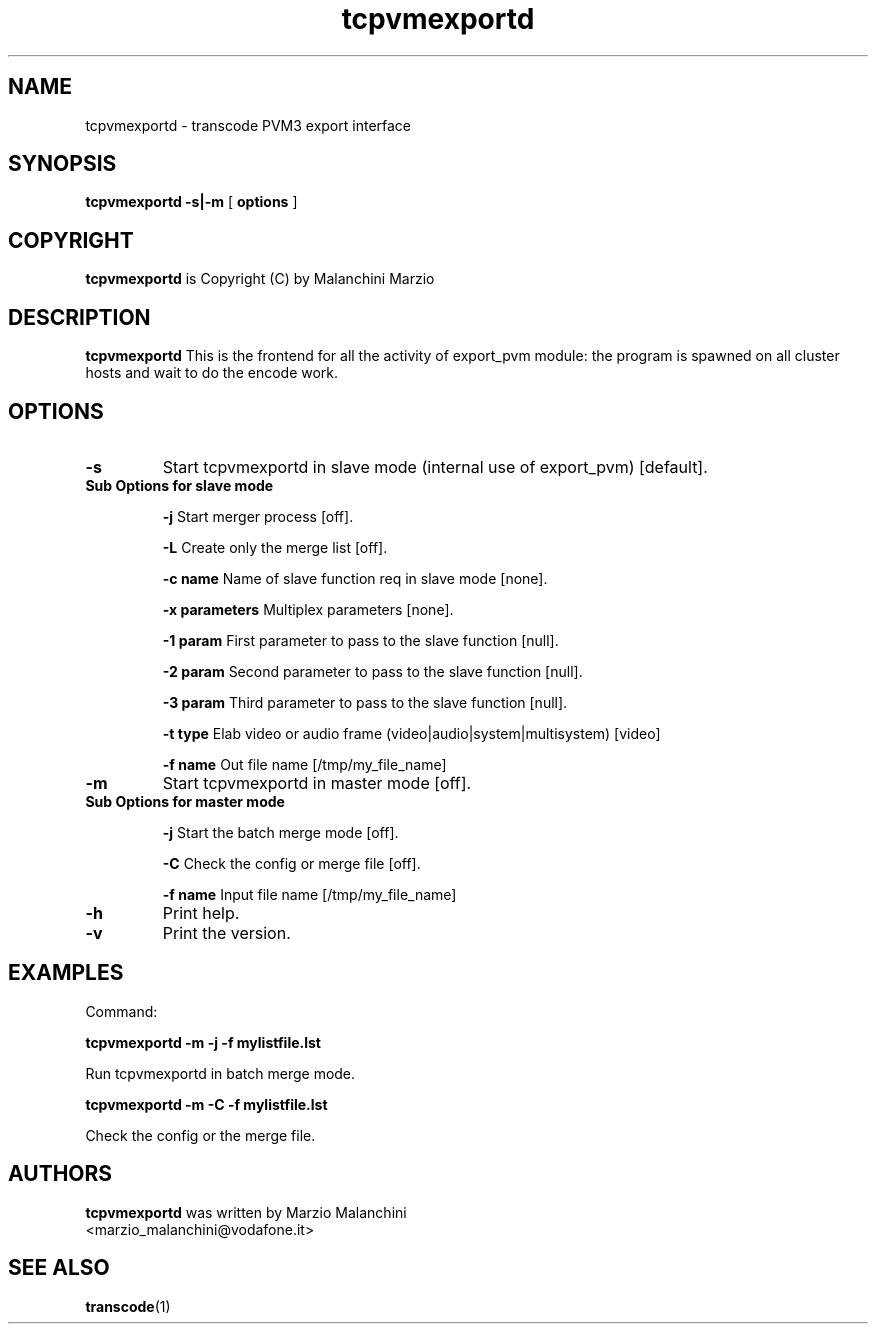 .TH tcpvmexportd 1 "8th August 2003" "tcpvmexportd(1)"
.SH NAME
tcpvmexportd \- transcode PVM3 export interface
.SH SYNOPSIS
.na
.B tcpvmexportd
.BI -s|-m
[
.BI options
]
.SH COPYRIGHT
\fBtcpvmexportd\fP is Copyright (C) by Malanchini Marzio
.SH DESCRIPTION
.B tcpvmexportd
This is the frontend for all the activity of export_pvm module: the program is spawned on all cluster hosts and wait to do the encode work.
.SH OPTIONS
.TP
\fB-s\fP 
Start tcpvmexportd in slave mode (internal use of export_pvm) [default].
.TP
\fB Sub Options for slave mode\fP

\fB-j\fP
Start merger process [off].

\fB-L\fP
Create only the merge list [off].

\fB-c name\fP
Name of slave function req in slave mode [none].

\fB-x parameters\fP
Multiplex parameters [none].

\fB-1 param\fP
First parameter to pass to the slave function [null].

\fB-2 param\fP
Second parameter to pass to the slave function [null].

\fB-3 param\fP
Third parameter to pass to the slave function [null].

\fB-t type\fP
Elab video or audio frame (video|audio|system|multisystem) [video]

\fB-f name\fP
Out file name [/tmp/my_file_name]

.TP
\fB-m\fP
Start tcpvmexportd in master mode [off].

.TP
\fB Sub Options for master mode\fP

\fB-j\fP
Start the batch merge mode [off].

\fB-C\fP
Check the config or merge file [off].

\fB-f name\fP
Input file name [/tmp/my_file_name]

.TP
.B -h
Print help.
.TP
.B -v
Print the version.
.SH EXAMPLES
.PP
Command:   
.PP
.B tcpvmexportd \-m -j -f mylistfile.lst
.PP
Run tcpvmexportd in batch merge mode.
.PP
.B tcpvmexportd \-m -C -f mylistfile.lst
.PP
Check the config or the merge file. 
.PP
.SH AUTHORS
.B tcpvmexportd
was written by Marzio Malanchini
.br
<marzio_malanchini@vodafone.it>
.SH SEE ALSO
.BR transcode (1)
